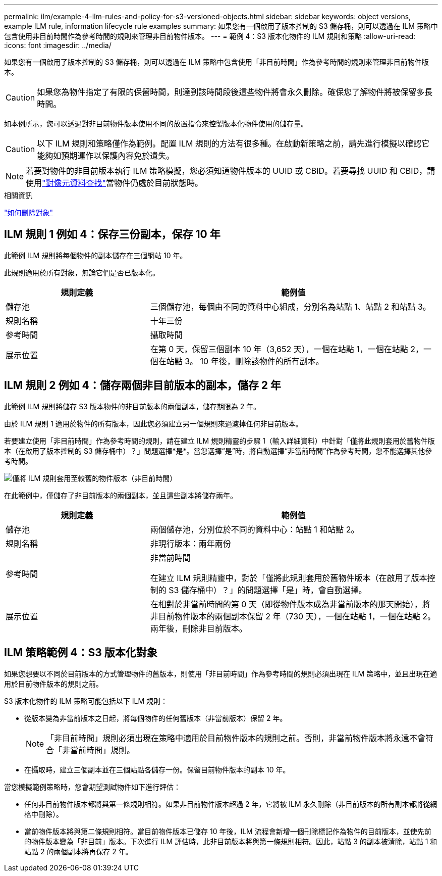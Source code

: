 ---
permalink: ilm/example-4-ilm-rules-and-policy-for-s3-versioned-objects.html 
sidebar: sidebar 
keywords: object versions, example ILM rule, information lifecycle rule examples 
summary: 如果您有一個啟用了版本控制的 S3 儲存桶，則可以透過在 ILM 策略中包含使用非目前時間作為參考時間的規則來管理非目前物件版本。 
---
= 範例 4：S3 版本化物件的 ILM 規則和策略
:allow-uri-read: 
:icons: font
:imagesdir: ../media/


[role="lead"]
如果您有一個啟用了版本控制的 S3 儲存桶，則可以透過在 ILM 策略中包含使用「非目前時間」作為參考時間的規則來管理非目前物件版本。


CAUTION: 如果您為物件指定了有限的保留時間，則達到該時間段後這些物件將會永久刪除。確保您了解物件將被保留多長時間。

如本例所示，您可以透過對非目前物件版本使用不同的放置指令來控製版本化物件使用的儲存量。


CAUTION: 以下 ILM 規則和策略僅作為範例。配置 ILM 規則的方法有很多種。在啟動新策略之前，請先進行模擬以確認它能夠如預期運作以保護內容免於遺失。


NOTE: 若要對物件的非目前版本執行 ILM 策略模擬，您必須知道物件版本的 UUID 或 CBID。若要尋找 UUID 和 CBID，請使用link:verifying-ilm-policy-with-object-metadata-lookup.html["對像元資料查找"]當物件仍處於目前狀態時。

.相關資訊
link:how-objects-are-deleted.html["如何刪除對象"]



== ILM 規則 1 例如 4：保存三份副本，保存 10 年

此範例 ILM 規則將每個物件的副本儲存在三個網站 10 年。

此規則適用於所有對象，無論它們是否已版本化。

[cols="1a,2a"]
|===
| 規則定義 | 範例值 


 a| 
儲存池
 a| 
三個儲存池，每個由不同的資料中心組成，分別名為站點 1、站點 2 和站點 3。



 a| 
規則名稱
 a| 
十年三份



 a| 
參考時間
 a| 
攝取時間



 a| 
展示位置
 a| 
在第 0 天，保留三個副本 10 年（3,652 天），一個在站點 1，一個在站點 2，一個在站點 3。  10 年後，刪除該物件的所有副本。

|===


== ILM 規則 2 例如 4：儲存兩個非目前版本的副本，儲存 2 年

此範例 ILM 規則將儲存 S3 版本物件的非目前版本的兩個副本，儲存期限為 2 年。

由於 ILM 規則 1 適用於物件的所有版本，因此您必須建立另一個規則來過濾掉任何非目前版本。

若要建立使用「非目前時間」作為參考時間的規則，請在建立 ILM 規則精靈的步驟 1（輸入詳細資料）中針對「僅將此規則套用於舊物件版本（在啟用了版本控制的 S3 儲存桶中）？」問題選擇*是*。當您選擇“是”時，將自動選擇“非當前時間”作為參考時間，您不能選擇其他參考時間。

image::../media/ilm-rule-apply-only-to-older-object-verions.png[僅將 ILM 規則套用至較舊的物件版本（非目前時間）]

在此範例中，僅儲存了非目前版本的兩個副本，並且這些副本將儲存兩年。

[cols="1a,2a"]
|===
| 規則定義 | 範例值 


 a| 
儲存池
 a| 
兩個儲存池，分別位於不同的資料中心：站點 1 和站點 2。



 a| 
規則名稱
 a| 
非現行版本：兩年兩份



 a| 
參考時間
 a| 
非當前時間

在建立 ILM 規則精靈中，對於「僅將此規則套用於舊物件版本（在啟用了版本控制的 S3 儲存桶中）？」的問題選擇「是」時，會自動選擇。



 a| 
展示位置
 a| 
在相對於非當前時間的第 0 天（即從物件版本成為非當前版本的那天開始），將非目前物件版本的兩個副本保留 2 年（730 天），一個在站點 1，一個在站點 2。兩年後，刪除非目前版本。

|===


== ILM 策略範例 4：S3 版本化對象

如果您想要以不同於目前版本的方式管理物件的舊版本，則使用「非目前時間」作為參考時間的規則必須出現在 ILM 策略中，並且出現在適用於目前物件版本的規則之前。

S3 版本化物件的 ILM 策略可能包括以下 ILM 規則：

* 從版本變為非當前版本之日起，將每個物件的任何舊版本（非當前版本）保留 2 年。
+

NOTE: 「非目前時間」規則必須出現在策略中適用於目前物件版本的規則之前。否則，非當前物件版本將永遠不會符合「非當前時間」規則。

* 在攝取時，建立三個副本並在三個站點各儲存一份。保留目前物件版本的副本 10 年。


當您模擬範例策略時，您會期望測試物件如下進行評估：

* 任何非目前物件版本都將與第一條規則相符。如果非目前物件版本超過 2 年，它將被 ILM 永久刪除（非目前版本的所有副本都將從網格中刪除）。
* 當前物件版本將與第二條規則相符。當目前物件版本已儲存 10 年後，ILM 流程會新增一個刪除標記作為物件的目前版本，並使先前的物件版本變為「非目前」版本。下次進行 ILM 評估時，此非目前版本將與第一條規則相符。因此，站點 3 的副本被清除，站點 1 和站點 2 的兩個副本將再保存 2 年。

